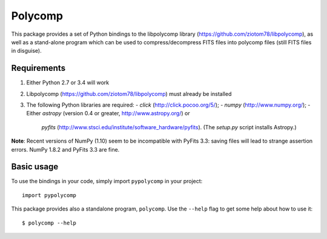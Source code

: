 Polycomp
========

This package provides a set of Python bindings to the libpolycomp library
(https://github.com/ziotom78/libpolycomp), as well as a stand-alone program
which can be used to compress/decompress FITS files into polycomp files (still
FITS files in disguise).

Requirements
------------

1. Either Python 2.7 or 3.4 will work

2. Libpolycomp (https://github.com/ziotom78/libpolycomp) must already
   be installed

3. The following Python libraries are required:
   - `click` (http://click.pocoo.org/5/);
   - `numpy` (http://www.numpy.org/);
   - Either `astropy` (version 0.4 or greater, http://www.astropy.org/) or
     `pyfits` (http://www.stsci.edu/institute/software_hardware/pyfits). (The
     `setup.py` script installs Astropy.)

**Note**: Recent versions of NumPy (1.10) seem to be incompatible with PyFits
3.3: saving files will lead to strange assertion errors. NumPy 1.8.2 and PyFits
3.3 are fine.

Basic usage
-----------

To use the bindings in your code, simply import ``pypolycomp`` in your
project::

    import pypolycomp

This package provides also a standalone program, ``polycomp``. Use the
``--help`` flag to get some help about how to use it::

    $ polycomp --help
